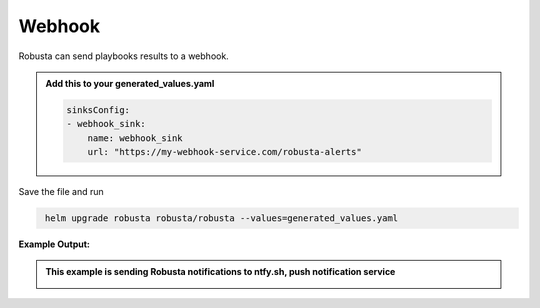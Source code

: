 Webhook
###########

Robusta can send playbooks results to a webhook.

.. admonition:: Add this to your generated_values.yaml

    .. code-block:: yaml

        sinksConfig:
        - webhook_sink:
            name: webhook_sink
            url: "https://my-webhook-service.com/robusta-alerts"

Save the file and run

.. code-block:: bash
   :name: cb-add-webhook-sink

    helm upgrade robusta robusta/robusta --values=generated_values.yaml

**Example Output:**

.. admonition:: This example is sending Robusta notifications to ntfy.sh, push notification service

    .. image:: /images/deployment-babysitter-webhook.png
      :width: 600
      :align: center
